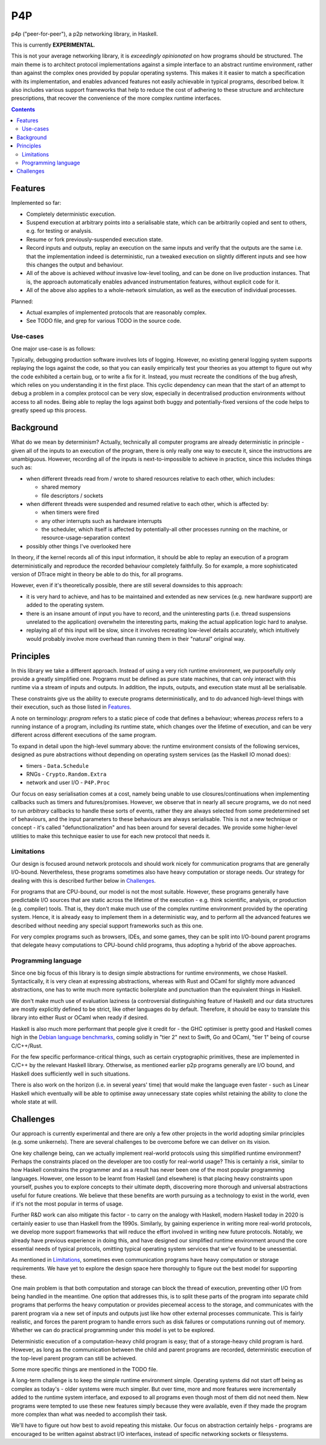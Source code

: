 ===
P4P
===

p4p ("peer-for-peer"), a p2p networking library, in Haskell.

This is currently **EXPERIMENTAL**.

This is not your average networking library, it is *exceedingly opinionated* on
how programs should be structured. The main theme is to architect protocol
implementations against a simple interface to an abstract runtime environment,
rather than against the complex ones provided by popular operating systems.
This makes it it easier to match a specification with its implementation, and
enables advanced features not easily achievable in typical programs, described
below. It also includes various support frameworks that help to reduce the cost
of adhering to these structure and architecture prescriptions, that recover the
convenience of the more complex runtime interfaces.

.. contents::


Features
========

Implemented so far:

- Completely deterministic execution.

- Suspend execution at arbitrary points into a serialisable state, which can
  be arbitrarily copied and sent to others, e.g. for testing or analysis.

- Resume or fork previously-suspended execution state.

- Record inputs and outputs, replay an execution on the same inputs and
  verify that the outputs are the same i.e. that the implementation indeed is
  deterministic, run a tweaked execution on slightly different inputs and
  see how this changes the output and behaviour.

- All of the above is achieved *without* invasive low-level tooling, and can
  be done on live production instances. That is, the approach automatically
  enables advanced instrumentation features, without explicit code for it.

- All of the above also applies to a whole-network simulation, as well as the
  execution of individual processes.

Planned:

- Actual examples of implemented protocols that are reasonably complex.

- See TODO file, and grep for various TODO in the source code.

Use-cases
---------

One major use-case is as follows:

Typically, debugging production software involves lots of logging. However, no
existing general logging system supports replaying the logs against the code,
so that you can easily empirically test your theories as you attempt to figure
out why the code exhibited a certain bug, or to write a fix for it. Instead,
you must recreate the conditions of the bug afresh, which relies on you
understanding it in the first place. This cyclic dependency can mean that the
start of an attempt to debug a problem in a complex protocol can be very slow,
especially in decentralised production environments without access to all
nodes. Being able to replay the logs against both buggy and potentially-fixed
versions of the code helps to greatly speed up this process.


Background
===========

What do we mean by determinism? Actually, technically all computer programs are
already deterministic in principle - given all of the inputs to an execution of
the program, there is only really one way to execute it, since the instructions
are unambiguous. However, recording all of the inputs is next-to-impossible to
achieve in practice, since this includes things such as:

- when different threads read from / wrote to shared resources relative to each
  other, which includes:

  - shared memory
  - file descriptors / sockets

- when different threads were suspended and resumed relative to each other,
  which is affected by:

  - when timers were fired
  - any other interrupts such as hardware interrupts
  - the scheduler, which itself is affected by potentially-all other processes
    running on the machine, or resource-usage-separation context

- possibly other things I've overlooked here

In theory, if the kernel records all of this input information, it should be
able to replay an execution of a program deterministically and reproduce the
recorded behaviour completely faithfully. So for example, a more sophisticated
version of DTrace might in theory be able to do this, for all programs.

However, even if it's theoretically possible, there are still several downsides
to this approach:

- it is very hard to achieve, and has to be maintained and extended as new
  services (e.g. new hardware support) are added to the operating system.

- there is an insane amount of input you have to record, and the uninteresting
  parts (i.e. thread suspensions unrelated to the application) overwhelm the
  interesting parts, making the actual application logic hard to analyse.

- replaying all of this input will be slow, since it involves recreating
  low-level details accurately, which intuitively would probably involve more
  overhead than running them in their "natural" original way.

Principles
==========

In this library we take a different approach. Instead of using a very rich
runtime environment, we purposefully only provide a greatly simplified one.
Programs must be defined as pure state machines, that can only interact with
this runtime via a stream of inputs and outputs. In addition, the inputs,
outputs, and execution state must all be serialisable.

These constraints give us the ability to execute programs deterministically,
and to do advanced high-level things with their execution, such as those listed
in `Features`_.

A note on terminology: *program* refers to a static piece of code that defines
a behaviour; whereas *process* refers to a running instance of a program,
including its runtime state, which changes over the lifetime of execution, and
can be very different across different executions of the same program.

To expand in detail upon the high-level summary above: the runtime environment
consists of the following services, designed as pure abstractions without
depending on operating system services (as the Haskell IO monad does):

- timers - ``Data.Schedule``
- RNGs - ``Crypto.Random.Extra``
- network and user I/O - ``P4P.Proc``

Our focus on easy serialisation comes at a cost, namely being unable to use
closures/continuations when implementing callbacks such as timers and
futures/promises. However, we observe that in nearly all secure programs, we do
not need to run *arbitrary* callbacks to handle these sorts of events, rather
they are always selected from some predetermined set of behaviours, and the
input parameters to these behaviours are always serialisable. This is not a new
technique or concept - it's called "defunctionalization" and has been around
for several decades. We provide some higher-level utilities to make this
technique easier to use for each new protocol that needs it.

Limitations
-----------

Our design is focused around network protocols and should work nicely for
communication programs that are generally I/O-bound. Nevertheless, these
programs sometimes also have heavy computation or storage needs. Our strategy
for dealing with this is described further below in `Challenges`_.

For programs that are CPU-bound, our model is not the most suitable. However,
these programs generally have predictable I/O sources that are static across
the lifetime of the execution - e.g. think scientific, analysis, or production
(e.g. compiler) tools. That is, they don't make much use of the complex runtime
environment provided by the operating system. Hence, it is already easy to
implement them in a deterministic way, and to perform all the advanced features
we described without needing any special support frameworks such as this one.

For very complex programs such as browsers, IDEs, and some games, they can be
split into I/O-bound parent programs that delegate heavy computations to
CPU-bound child programs, thus adopting a hybrid of the above approaches.

Programming language
--------------------

Since one big focus of this library is to design simple abstractions for
runtime environments, we chose Haskell. Syntactically, it is very clean at
expressing abstractions, whereas with Rust and OCaml for slightly more advanced
abstractions, one has to write much more syntactic boilerplate and punctuation
than the equivalent things in Haskell.

We don't make much use of evaluation laziness (a controversial distinguishing
feature of Haskell) and our data structures are mostly explicitly defined to be
strict, like other languages do by default. Therefore, it should be easy to
translate this library into either Rust or OCaml when ready if desired.

Haskell is also much more performant that people give it credit for - the GHC
optimiser is pretty good and Haskell comes high in the `Debian language
benchmarks`_, coming solidly in "tier 2" next to Swift, Go and OCaml, "tier 1"
being of course C/C++/Rust.

For the few specific performance-critical things, such as certain cryptographic
primitives, these are implemented in C/C++ by the relevant Haskell library.
Otherwise, as mentioned earlier p2p programs generally are I/O bound, and
Haskell does sufficiently well in such situations.

There is also work on the horizon (i.e. in several years' time) that would make
the language even faster - such as Linear Haskell which eventually will be able
to optimise away unnecessary state copies whilst retaining the ability to clone
the whole state at will.

.. _Debian language benchmarks: https://benchmarksgame-team.pages.debian.net/benchmarksgame/which-programs-are-fastest.html

Challenges
==========

Our approach is currently experimental and there are only a few other projects
in the world adopting similar principles (e.g. some unikernels). There are
several challenges to be overcome before we can deliver on its vision.

One key challenge being, can we actually implement real-world protocols using
this simplified runtime environment? Perhaps the constraints placed on the
developer are too costly for real-world usage? This is certainly a risk,
similar to how Haskell constrains the programmer and as a result has never been
one of the most popular programming languages. However, one lesson to be learnt
from Haskell (and elsewhere) is that placing heavy constraints upon yourself,
pushes you to explore concepts to their ultimate depth, discovering more
thorough and universal abstractions useful for future creations. We believe
that these benefits are worth pursuing as a technology to exist in the world,
even if it's not the most popular in terms of usage.

Further R&D work can also mitigate this factor - to carry on the analogy with
Haskell, modern Haskell today in 2020 is certainly easier to use than Haskell
from the 1990s. Similarly, by gaining experience in writing more real-world
protocols, we develop more support frameworks that will reduce the effort
involved in writing new future protocols. Notably, we already have previous
experience in doing this, and have designed our simplified runtime environment
around the core essential needs of typical protocols, omitting typical
operating system services that we've found to be unessential.

As mentioned in `Limitations`_, sometimes even communication programs have
heavy computation or storage requirements. We have yet to explore the design
space here thoroughly to figure out the best model for supporting these.

One main problem is that both computation and storage can block the thread of
execution, preventing other I/O from being handled in the meantime. One option
that addresses this, is to split these parts of the program into separate child
programs that performs the heavy computation or provides piecemeal access to
the storage, and communicates with the parent program via a new set of inputs
and outputs just like how other external processes communicate. This is fairly
realistic, and forces the parent program to handle errors such as disk failures
or computations running out of memory. Whether we can do practical programming
under this model is yet to be explored.

Deterministic execution of a computation-heavy child program is easy; that of a
storage-heavy child program is hard. However, as long as the communication
between the child and parent programs are recorded, deterministic execution of
the top-level parent program can still be achieved.

Some more specific things are mentioned in the TODO file.

A long-term challenge is to keep the simple runtime environment simple.
Operating systems did not start off being as complex as today's - older systems
were much simpler. But over time, more and more features were incrementally
added to the runtime system interface, and exposed to all programs even though
most of them did not need them. New programs were tempted to use these new
features simply because they were available, even if they made the program more
complex than what was needed to accomplish their task.

We'll have to figure out how best to avoid repeating this mistake. Our focus on
abstraction certainly helps - programs are encouraged to be written against
abstract I/O interfaces, instead of specific networking sockets or filesystems.
